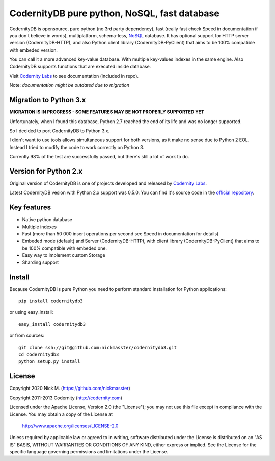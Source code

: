 CodernityDB pure python, NoSQL, fast database
=============================================

CodernityDB is opensource, pure python (no 3rd party dependency), fast (really fast check Speed in documentation if you don't believe in words), multiplatform, schema-less, `NoSQL <http://en.wikipedia.org/wiki/NoSQL>`_ database. It has optional support for HTTP server version (CodernityDB-HTTP), and also Python client library (CodernityDB-PyClient) that aims to be 100% compatible with embeded version.

.. image:: docs/CodernityDB.png
  :align: center

You can call it a more advanced key-value database. With multiple key-values indexes in the same engine. Also CodernityDB supports functions that are executed inside database.

Visit `Codernity Labs`_ to see documentation (included in repo).

Note: *documentation might be outdated due to migration*

Migration to Python 3.x
-----------------------

**MIGRATION IS IN PROGRESS - SOME FEATURES MAY BE NOT PROPERLY SUPPORTED YET**

Unfortunately, when I found this database, Python 2.7 reached the end of its life and was no longer supported.

So I decided to port CodernityDB to Python 3.x. 

I didn't want to use tools allows simultaneous support for both versions, as it make no sense due to Python 2 EOL. Instead I tried to modify the code to work correctly on Python 3.

Currently 98% of the test are successfully passed, but there's still a lot of work to do.

Version for Python 2.x
----------------------

Original version of CodernityDB is one of projects developed and released by `Codernity Labs`_.

Latest CodernityDB vesion with Python 2.x support was 0.5.0. You can find it's source code in the `official repository <https://bitbucket.org/codernity/codernitydb>`_.

Key features
------------

* Native python database
* Multiple indexes
* Fast (more than 50 000 insert operations per second see Speed in documentation for details)
* Embeded mode (default) and Server (CodernityDB-HTTP), with client library (CodernityDB-PyClient) that aims to be 100% compatible with embeded one.
* Easy way to implement custom Storage
* Sharding support

Install
-------

Because CodernityDB is pure Python you need to perform standard installation for Python applications::

   pip install codernitydb3

or using easy_install::

   easy_install codernitydb3

or from sources::

   git clone ssh://git@github.com:nickmasster/codernitydb3.git
   cd codernitydb3
   python setup.py install

License
-------

Copyright 2020 Nick M. (https://github.com/nickmasster)

Copyright 2011-2013 Codernity (http://codernity.com)

Licensed under the Apache License, Version 2.0 (the "License");
you may not use this file except in compliance with the License.
You may obtain a copy of the License at

    http://www.apache.org/licenses/LICENSE-2.0

Unless required by applicable law or agreed to in writing, software
distributed under the License is distributed on an "AS IS" BASIS,
WITHOUT WARRANTIES OR CONDITIONS OF ANY KIND, either express or implied.
See the License for the specific language governing permissions and
limitations under the License.

.. _Codernity Labs: http://labs.codernity.com/codernitydb